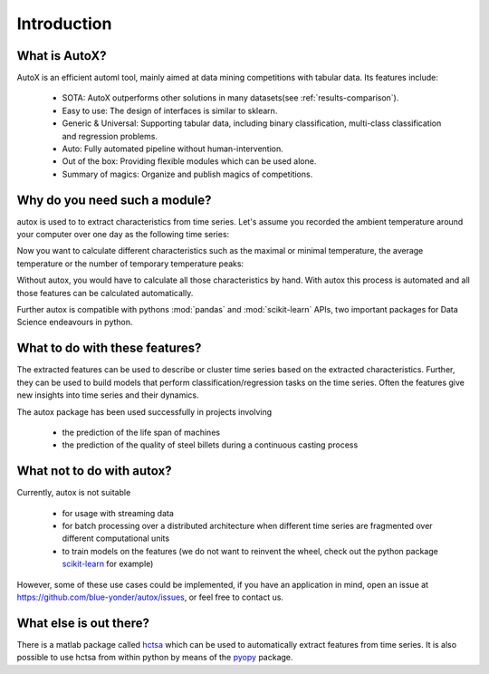 Introduction
============

What is AutoX?
----------------------------

AutoX is an efficient automl tool, mainly aimed at data mining competitions with tabular data. Its features include:

    * SOTA: AutoX outperforms other solutions in many datasets(see :ref:`results-comparison`).
    * Easy to use: The design of interfaces is similar to sklearn.
    * Generic & Universal: Supporting tabular data, including binary classification, multi-class classification and regression problems.
    * Auto: Fully automated pipeline without human-intervention.
    * Out of the box: Providing flexible modules which can be used alone.
    * Summary of magics: Organize and publish magics of competitions.

Why do you need such a module?
------------------------------

autox is used to to extract characteristics from time series. Let's assume you recorded the ambient temperature around
your computer over one day as the following time series:

.. image:: ../images/introduction_ts_exa.png
   :scale: 70 %
   :alt: the time series
   :align: center

Now you want to calculate different characteristics such as the maximal or minimal temperature, the average temperature
or the number of temporary temperature peaks:

.. image:: ../images/introduction_ts_exa_features.png
   :scale: 70 %
   :alt: some characteristics of the time series
   :align: center

Without autox, you would have to calculate all those characteristics by hand. With autox this process is automated
and all those features can be calculated automatically.

Further autox is compatible with pythons :mod:`pandas` and :mod:`scikit-learn` APIs, two important packages for Data
Science endeavours in python.

What to do with these features?
-------------------------------

The extracted features can be used to describe or cluster time series based on the extracted characteristics.
Further, they can be used to build models that perform classification/regression tasks on the time series.
Often the features give new insights into time series and their dynamics.

The autox package has been used successfully in projects involving

    * the prediction of the life span of machines
    * the prediction of the quality of steel billets during a continuous casting process

What not to do with autox?
----------------------------

Currently, autox is not suitable

    * for usage with streaming data
    * for batch processing over a distributed architecture when different time series are fragmented over different computational units
    * to train models on the features (we do not want to reinvent the wheel, check out the python package
      `scikit-learn <http://scikit-learn.org/stable/>`_ for example)

However, some of these use cases could be implemented, if you have an application in mind, open
an issue at `<https://github.com/blue-yonder/autox/issues>`_, or feel free to contact us.

What else is out there?
-----------------------

There is a matlab package called `hctsa <https://github.com/benfulcher/hctsa>`_ which can be used to automatically
extract features from time series.
It is also possible to use hctsa from within python by means of the `pyopy <https://github.com/strawlab/pyopy>`_
package.
